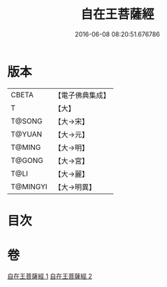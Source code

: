 #+TITLE: 自在王菩薩經 
#+DATE: 2016-06-08 08:20:51.676786

* 版本
 |     CBETA|【電子佛典集成】|
 |         T|【大】     |
 |    T@SONG|【大→宋】   |
 |    T@YUAN|【大→元】   |
 |    T@MING|【大→明】   |
 |    T@GONG|【大→宮】   |
 |      T@LI|【大→麗】   |
 |  T@MINGYI|【大→明異】  |

* 目次

* 卷
[[file:KR6h0029_001.txt][自在王菩薩經 1]]
[[file:KR6h0029_002.txt][自在王菩薩經 2]]

